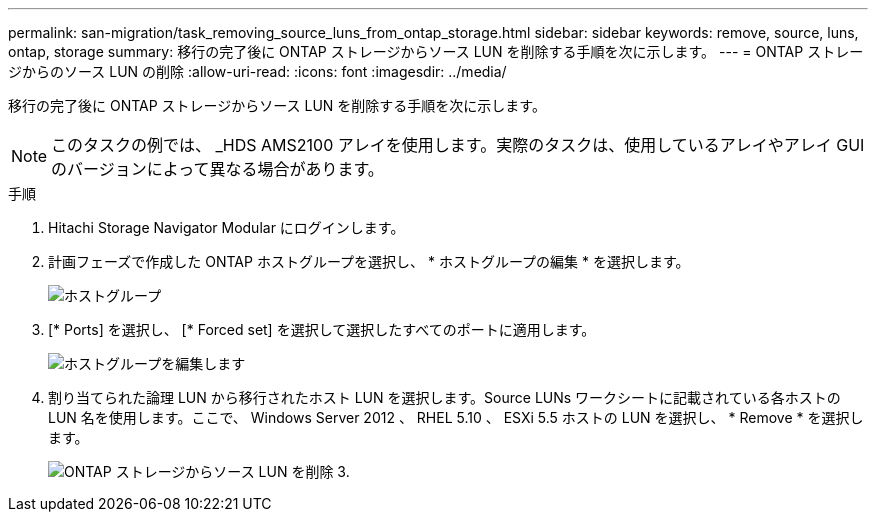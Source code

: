 ---
permalink: san-migration/task_removing_source_luns_from_ontap_storage.html 
sidebar: sidebar 
keywords: remove, source, luns, ontap, storage 
summary: 移行の完了後に ONTAP ストレージからソース LUN を削除する手順を次に示します。 
---
= ONTAP ストレージからのソース LUN の削除
:allow-uri-read: 
:icons: font
:imagesdir: ../media/


[role="lead"]
移行の完了後に ONTAP ストレージからソース LUN を削除する手順を次に示します。


NOTE: このタスクの例では、 _HDS AMS2100 アレイを使用します。実際のタスクは、使用しているアレイやアレイ GUI のバージョンによって異なる場合があります。

.手順
. Hitachi Storage Navigator Modular にログインします。
. 計画フェーズで作成した ONTAP ホストグループを選択し、 * ホストグループの編集 * を選択します。
+
image::../media/remove_source_luns_from_ontap_storage_1.png[ホストグループ]

. [* Ports] を選択し、 [* Forced set] を選択して選択したすべてのポートに適用します。
+
image::../media/remove_source_luns_from_ontap_storage_2.png[ホストグループを編集します]

. 割り当てられた論理 LUN から移行されたホスト LUN を選択します。Source LUNs ワークシートに記載されている各ホストの LUN 名を使用します。ここで、 Windows Server 2012 、 RHEL 5.10 、 ESXi 5.5 ホストの LUN を選択し、 * Remove * を選択します。
+
image::../media/remove_source_luns_from_ontap_storage_3.png[ONTAP ストレージからソース LUN を削除 3.]


